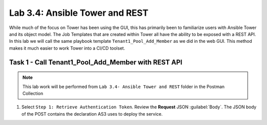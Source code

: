 Lab 3.4: Ansible Tower and REST
-------------------------------

.. graphviz::

   digraph breadcrumb {
      rankdir="LR"
      ranksep=.4
      node [fontsize=10,style="rounded,filled",shape=box,color=gray72,margin="0.05,0.05",height=0.1]
      fontsize = 10
      labeljust="l"
      subgraph cluster_provider {
         style = "rounded,filled"
         color = lightgrey
         height = .75
         label = "Service Templates, Catalog and Deployments"
         onboarding [label="Basics",color="palegreen"]
         templates [label="Templates",color="gray72"]
         catalog [label="Catalog",color="gray72"]
         deployments [label="Deployments",color="steelblue1"]
         onboarding -> templates -> catalog -> deployments
      }
   }

While much of the focus on Tower has been using the GUI, this has primarily
been to familiarize users with Ansible Tower and its object model. The Job
Templates that are created within Tower all have the ability to be exposed with
a REST API. In this lab we will call the same playbook template
``Tenant1_Pool_Add_Member`` as we did in the web GUI. This method makes it much
easier to work Tower into a CI/CD toolset.


Task 1 - Call Tenant1_Pool_Add_Member with REST API
~~~~~~~~~~~~~~~~~~~~~~~~~~~~~~~~~~~~~~~~~~~~~~~~~~~

.. NOTE:: This lab work will be performed from
   ``Lab 3.4- Ansible Tower and REST`` folder in the
   Postman Collection

#. Select ``Step 1: Retrieve Authentication Token``. Review the **Request** JSON
   :guilabel:`Body`. The JSON body of the POST contains the declaration AS3
   uses to deploy the service.


   |lab-4-1|



.. |lab-4-1| image:: images/lab-4-1.png
